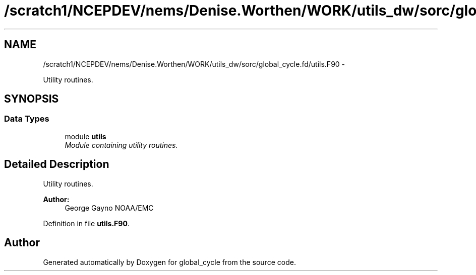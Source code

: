 .TH "/scratch1/NCEPDEV/nems/Denise.Worthen/WORK/utils_dw/sorc/global_cycle.fd/utils.F90" 3 "Mon Mar 18 2024" "Version 1.13.0" "global_cycle" \" -*- nroff -*-
.ad l
.nh
.SH NAME
/scratch1/NCEPDEV/nems/Denise.Worthen/WORK/utils_dw/sorc/global_cycle.fd/utils.F90 \- 
.PP
Utility routines\&.  

.SH SYNOPSIS
.br
.PP
.SS "Data Types"

.in +1c
.ti -1c
.RI "module \fButils\fP"
.br
.RI "\fIModule containing utility routines\&. \fP"
.in -1c
.SH "Detailed Description"
.PP 
Utility routines\&. 


.PP
\fBAuthor:\fP
.RS 4
George Gayno NOAA/EMC 
.RE
.PP

.PP
Definition in file \fButils\&.F90\fP\&.
.SH "Author"
.PP 
Generated automatically by Doxygen for global_cycle from the source code\&.
